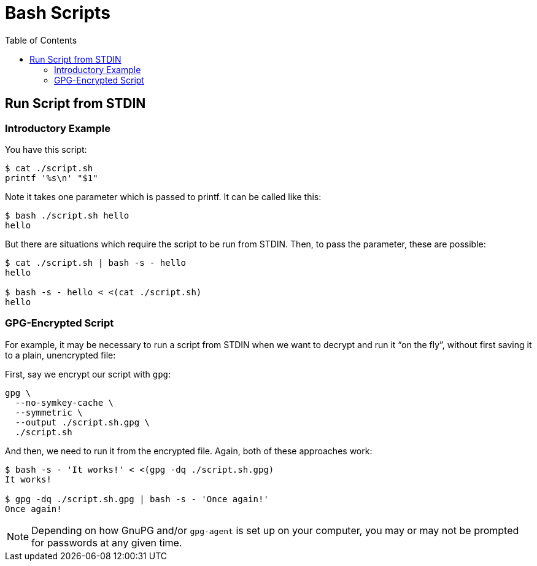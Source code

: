 = Bash Scripts
:page-tags: bash shell script shell-script parameter stdin
:toc: left
:icons: font

== Run Script from STDIN

=== Introductory Example

You have this script:

[source,shell-session]
----
$ cat ./script.sh
printf '%s\n' "$1"
----

Note it takes one parameter which is passed to printf.
It can be called like this:

[source,shell-session]
----
$ bash ./script.sh hello
hello
----

But there are situations which require the script to be run from STDIN.
Then, to pass the parameter, these are possible:

[source,shell-session]
----
$ cat ./script.sh | bash -s - hello
hello

$ bash -s - hello < <(cat ./script.sh)
hello
----

=== GPG-Encrypted Script

For example, it may be necessary to run a script from STDIN when we want to decrypt and run it “on the fly”, without first saving it to a plain, unencrypted file:

First, say we encrypt our script with `gpg`:

[source,shell-session]
----
gpg \
  --no-symkey-cache \
  --symmetric \
  --output ./script.sh.gpg \
  ./script.sh
----

And then, we need to run it from the encrypted file.
Again, both of these approaches work:

[source,shell-session]
----
$ bash -s - 'It works!' < <(gpg -dq ./script.sh.gpg)
It works!

$ gpg -dq ./script.sh.gpg | bash -s - 'Once again!'
Once again!
----

[NOTE]
====
Depending on how GnuPG and/or `gpg-agent` is set up on your computer, you may or may not be prompted for passwords at any given time.
====
